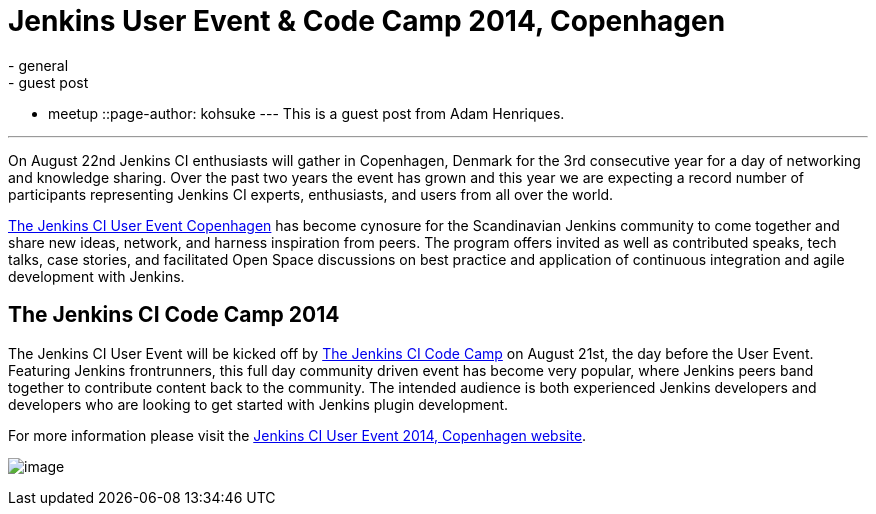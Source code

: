 = Jenkins User Event & Code Camp 2014, Copenhagen
:nodeid: 491
:created: 1404404916
:tags:
  - general
  - guest post
  - meetup
::page-author: kohsuke
---
This is a guest post from Adam Henriques. +

'''''


On August 22nd Jenkins CI enthusiasts will gather in Copenhagen, Denmark for the 3rd consecutive year for a day of networking and knowledge sharing. Over the past two years the event has grown and this year we are expecting a record number of participants representing Jenkins CI experts, enthusiasts, and users from all over the world. +


https://www.praqma.com/events/jcicph14[The Jenkins CI User Event Copenhagen] has become cynosure for the Scandinavian Jenkins community to come together and share new ideas, network, and harness inspiration from peers. The program offers invited as well as contributed speaks, tech talks, case stories, and facilitated Open Space discussions on best practice and application of continuous integration and agile development with Jenkins. +

== The Jenkins CI Code Camp 2014


The Jenkins CI User Event will be kicked off by https://www.praqma.com/events/jcicodecamp14[The Jenkins CI Code Camp] on August 21st, the day before the User Event. Featuring Jenkins frontrunners, this full day community driven event has become very popular, where Jenkins peers band together to contribute content back to the community. The intended audience is both experienced Jenkins developers and developers who are looking to get started with Jenkins plugin development. +

For more information please visit the https://www.praqma.com/events/jcicph14[Jenkins CI User Event 2014, Copenhagen website]. +

image:https://www.praqma.com/sites/default/files/img/DSC_0045_scaled.jpg[image,scaledwidth=40.0%] +

